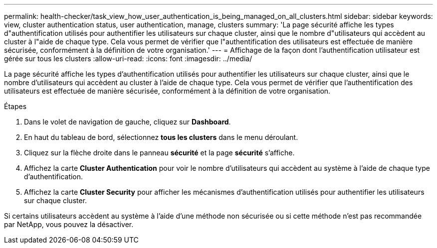 ---
permalink: health-checker/task_view_how_user_authentication_is_being_managed_on_all_clusters.html 
sidebar: sidebar 
keywords: view, cluster authentication status, user authentication, manage, clusters 
summary: 'La page sécurité affiche les types d"authentification utilisés pour authentifier les utilisateurs sur chaque cluster, ainsi que le nombre d"utilisateurs qui accèdent au cluster à l"aide de chaque type. Cela vous permet de vérifier que l"authentification des utilisateurs est effectuée de manière sécurisée, conformément à la définition de votre organisation.' 
---
= Affichage de la façon dont l'authentification utilisateur est gérée sur tous les clusters
:allow-uri-read: 
:icons: font
:imagesdir: ../media/


[role="lead"]
La page sécurité affiche les types d'authentification utilisés pour authentifier les utilisateurs sur chaque cluster, ainsi que le nombre d'utilisateurs qui accèdent au cluster à l'aide de chaque type. Cela vous permet de vérifier que l'authentification des utilisateurs est effectuée de manière sécurisée, conformément à la définition de votre organisation.

.Étapes
. Dans le volet de navigation de gauche, cliquez sur *Dashboard*.
. En haut du tableau de bord, sélectionnez *tous les clusters* dans le menu déroulant.
. Cliquez sur la flèche droite dans le panneau *sécurité* et la page *sécurité* s'affiche.
. Affichez la carte *Cluster Authentication* pour voir le nombre d'utilisateurs qui accèdent au système à l'aide de chaque type d'authentification.
. Affichez la carte *Cluster Security* pour afficher les mécanismes d'authentification utilisés pour authentifier les utilisateurs sur chaque cluster.


Si certains utilisateurs accèdent au système à l'aide d'une méthode non sécurisée ou si cette méthode n'est pas recommandée par NetApp, vous pouvez la désactiver.
